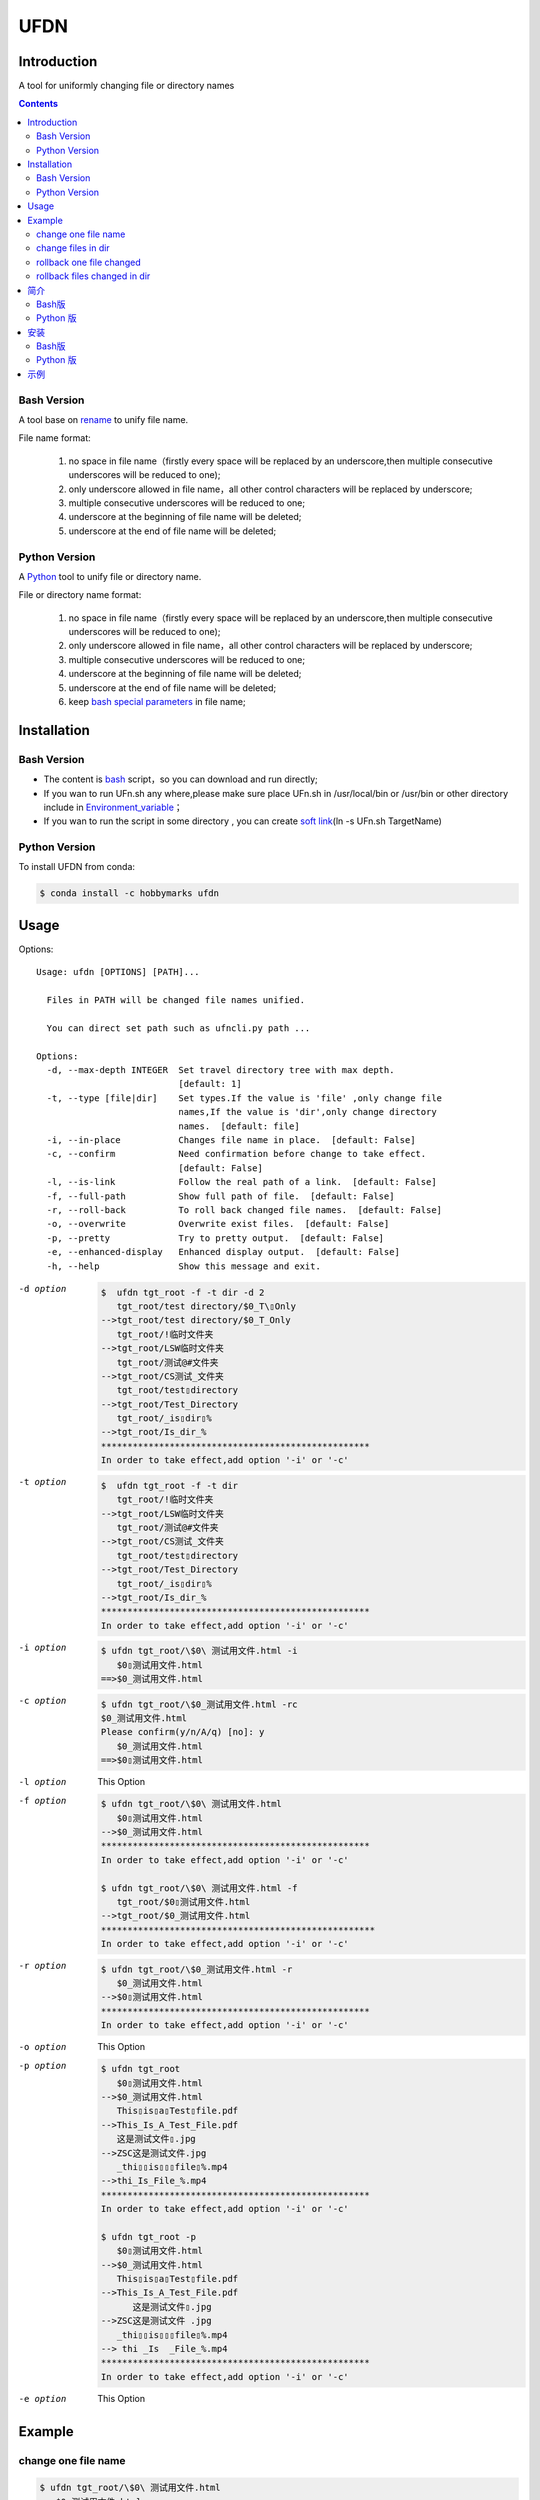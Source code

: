 ====
UFDN
====

Introduction
============
A tool for uniformly changing file or directory names

.. contents::

Bash Version
~~~~~~~~~~~~

A tool base on `rename <http://plasmasturm.org/code/rename/>`__ to unify
file name.

File name format:

 1. no space in file name（firstly every space will be replaced by an underscore,then multiple consecutive underscores will be reduced to one);
 #. only underscore allowed in file name，all other control characters will be replaced by underscore;
 #. multiple consecutive underscores will be reduced to one;
 #. underscore at the beginning of file name will be deleted;
 #. underscore at the end of file name will be deleted;

Python Version
~~~~~~~~~~~~

A \ `Python <https://www.python.org/>`_ \ tool to unify file or directory name.

File or directory name format:

 1. no space in file name（firstly every space will be replaced by an underscore,then multiple consecutive underscores will be reduced to one);
 #. only underscore allowed in file name，all other control characters will be replaced by underscore;
 #. multiple consecutive underscores will be reduced to one;
 #. underscore at the beginning of file name will be deleted;
 #. underscore at the end of file name will be deleted;
 #. keep `bash special parameters <https://www.gnu.org/software/bash/manual/html_node/Special-Parameters.html>`__ in file name;


Installation
============

.. _bash-version-1:

Bash Version
~~~~~~~~~~~~

-  The content is `bash <https://www.gnu.org/software/bash/>`__ script，so you can download and run directly;
-  If you wan to run UFn.sh any where,please make sure place UFn.sh in /usr/local/bin or /usr/bin or other directory include in
   `Environment_variable <https://en.wikipedia.org/wiki/Environment_variable>`__\ ；
-  If you wan to run the script in some directory , you can create `soft link <https://en.wikipedia.org/wiki/Ln_(Unix)>`__\ (ln -s UFn.sh TargetName)

.. _python-version-1:


Python Version
~~~~~~~~~~~~
To install UFDN from conda:

.. code-block:: shell

    $ conda install -c hobbymarks ufdn

Usage
====
Options::

    Usage: ufdn [OPTIONS] [PATH]...

      Files in PATH will be changed file names unified.

      You can direct set path such as ufncli.py path ...

    Options:
      -d, --max-depth INTEGER  Set travel directory tree with max depth.
                               [default: 1]
      -t, --type [file|dir]    Set types.If the value is 'file' ,only change file
                               names,If the value is 'dir',only change directory
                               names.  [default: file]
      -i, --in-place           Changes file name in place.  [default: False]
      -c, --confirm            Need confirmation before change to take effect.
                               [default: False]
      -l, --is-link            Follow the real path of a link.  [default: False]
      -f, --full-path          Show full path of file.  [default: False]
      -r, --roll-back          To roll back changed file names.  [default: False]
      -o, --overwrite          Overwrite exist files.  [default: False]
      -p, --pretty             Try to pretty output.  [default: False]
      -e, --enhanced-display   Enhanced display output.  [default: False]
      -h, --help               Show this message and exit.


-d option
    .. code-block:: shell

        $  ufdn tgt_root -f -t dir -d 2
           tgt_root/test directory/$0_T\▯Only
        -->tgt_root/test directory/$0_T_Only
           tgt_root/!临时文件夹
        -->tgt_root/LSW临时文件夹
           tgt_root/测试@#文件夹
        -->tgt_root/CS测试_文件夹
           tgt_root/test▯directory
        -->tgt_root/Test_Directory
           tgt_root/_is▯dir▯%
        -->tgt_root/Is_dir_%
        ***************************************************
        In order to take effect,add option '-i' or '-c'

-t option
    .. code-block:: shell

        $  ufdn tgt_root -f -t dir
           tgt_root/!临时文件夹
        -->tgt_root/LSW临时文件夹
           tgt_root/测试@#文件夹
        -->tgt_root/CS测试_文件夹
           tgt_root/test▯directory
        -->tgt_root/Test_Directory
           tgt_root/_is▯dir▯%
        -->tgt_root/Is_dir_%
        ***************************************************
        In order to take effect,add option '-i' or '-c'

-i option
    .. code-block:: shell

        $ ufdn tgt_root/\$0\ 测试用文件.html -i
           $0▯测试用文件.html
        ==>$0_测试用文件.html

-c option
    .. code-block:: shell

        $ ufdn tgt_root/\$0_测试用文件.html -rc
        $0_测试用文件.html
        Please confirm(y/n/A/q) [no]: y
           $0_测试用文件.html
        ==>$0▯测试用文件.html

-l option
    This Option

-f option
    .. code-block:: shell

        $ ufdn tgt_root/\$0\ 测试用文件.html
           $0▯测试用文件.html
        -->$0_测试用文件.html
        ***************************************************
        In order to take effect,add option '-i' or '-c'

        $ ufdn tgt_root/\$0\ 测试用文件.html -f
           tgt_root/$0▯测试用文件.html
        -->tgt_root/$0_测试用文件.html
        ****************************************************
        In order to take effect,add option '-i' or '-c'

-r option
    .. code-block:: shell

        $ ufdn tgt_root/\$0_测试用文件.html -r
           $0_测试用文件.html
        -->$0▯测试用文件.html
        ***************************************************
        In order to take effect,add option '-i' or '-c'

-o option
    This Option

-p option
    .. code-block:: shell

        $ ufdn tgt_root
           $0▯测试用文件.html
        -->$0_测试用文件.html
           This▯is▯a▯Test▯file.pdf
        -->This_Is_A_Test_File.pdf
           这是测试文件▯.jpg
        -->ZSC这是测试文件.jpg
           _thi▯▯is▯▯▯file▯%.mp4
        -->thi_Is_File_%.mp4
        ***************************************************
        In order to take effect,add option '-i' or '-c'

        $ ufdn tgt_root -p
           $0▯测试用文件.html
        -->$0_测试用文件.html
           This▯is▯a▯Test▯file.pdf
        -->This_Is_A_Test_File.pdf
              这是测试文件▯.jpg
        -->ZSC这是测试文件 .jpg
           _thi▯▯is▯▯▯file▯%.mp4
        --> thi _Is  _File_%.mp4
        ***************************************************
        In order to take effect,add option '-i' or '-c'

-e option
    This Option


.. _reference_example:
Example
=======

change one file name
~~~~~~~~~~~~~~~~~~~~

.. code-block:: shell

    $ ufdn tgt_root/\$0\ 测试用文件.html
       $0▯测试用文件.html
    -->$0_测试用文件.html
    ********************************************************************************
    In order to take effect,add option '-i' or '-c'
.. image:: ./docs/images/UFDN_one_file_NoOp.png
  :width: 680px
  :align: center

change files in dir
~~~~~~~~~~~~~~~~~~~~

.. code-block:: shell

    $ ufdn tgt_root
       $0▯测试用文件.html
    -->$0_测试用文件.html
       This▯is▯a▯Test▯file.pdf
    -->This_Is_A_Test_File.pdf
       _thi▯is▯file▯%.mp4
    -->thi_Is_File_%.mp4
       这是测试文件▯.jpg
    -->ZSC这是测试文件.jpg
    ********************************************************************************
    In order to take effect,add option '-i' or '-c'


.. image:: ./docs/images/UFDN_one_dir_NoOp.png
  :width: 680px
  :align: center

rollback one file changed
~~~~~~~~~~~~~~~~~~~~~~~~~

.. code-block:: shell

    $ ufdn tgt_root/\$0_测试用文件.html -r
       $0_测试用文件.html
    -->$0▯测试用文件.html
    *******************************************************************************
    In order to take effect,add option '-i' or '-c'
.. image:: ./docs/images/UFDN_one_file_rOp.png
  :width: 680px
  :align: center

rollback files changed in dir
~~~~~~~~~~~~~~~~~~~~~~~~~~~~~

.. code-block:: shell

    $ ufdn tgt_root -r
       This_Is_A_Test_File.pdf
    -->This▯is▯a▯Test▯file.pdf
       ZSC这是测试文件.jpg
    -->这是测试文件▯.jpg
       thi_Is_File_%.mp4
    -->_thi▯▯is▯▯▯file▯%.mp4
       $0_测试用文件.html
    -->$0▯测试用文件.html
    *******************************************************************************
    In order to take effect,add option '-i' or '-c'
.. image:: ./docs/images/UFDN_one_dir_rOp.png
  :width: 680px
  :align: center

简介
====
一个小工具，用于日常统一更改文件（或者文件夹）名称

Bash版
~~~~~~

基于\ `rename <http://plasmasturm.org/code/rename/>`__\ 的一个小工具，用 `bash <https://www.gnu.org/software/bash/>`__ 编写,用于日常统一更改资料的文件名。

目前的具体格式：

 1. 文件名中不保留空格（空格首先会被替换为下划线，之后根据是否存在连续下划线来决定缩减）；
 #. 文件名中只保留下划线字符，其余的控制类字符会被替换为下划线；
 #. 多个连续的下划线字符会被缩减为一个下划线；
 #. 如果文件名首字符为下划线将会被删除；
 #. 除去扩展名后的文件名如果最后一个字符是下划线也会被删除；

Python 版
~~~~~~~~~

用\ `Python <https://www.python.org/>`_ \编写，用于日常统一更改资料的文件名。

目前的具体格式：

 1. 文件名不保留空格（首先空格会被替换为下划线，之后根据是否存在连续下划线来决定缩减）；
 #. 文件名中只保留下划线字符，其余的控制类字符会被替换为下划线；
 #. 多个连续的下划线字符会被缩减为一个下划线；
 #. 如果文件名首字符为下划线将会被删除；
 #. 除去扩展名后的文件名如果最后一个字符是下划线也会被删除；
 #. 在文件名中保留 `bash special parameters <https://www.gnu.org/software/bash/manual/html_node/Special-Parameters.html>`__;

安装
====

.. _bash版-1:

Bash版
~~~~~~

-  内容为\ `bash <https://www.gnu.org/software/bash/>`__\ 脚本，可以直接下载和执行;
-  将UFn.sh放置在/usr/local/bin 或者/usr/bin 或者其它\ `环境变量 <https://en.wikipedia.org/wiki/Environment_variable>`__\ 包含的目录，这样可以在任意目录执行该脚本；
-  如果需要其它目录执行可以考虑创建\ `软连接 <https://en.wikipedia.org/wiki/Ln_(Unix)>`__\ (ln -s UFn.sh TargetName)

.. _python-版-1:

Python 版
~~~~~~~~~
建议使用conda进行安装:

.. code-block:: shell

    $ conda install -c hobbymarks ufdn

示例
====

